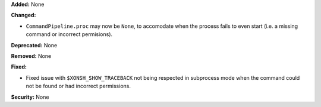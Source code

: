 **Added:** None

**Changed:**

* ``CommandPipeline.proc`` may now be ``None``, to accomodate when the process
  fails to even start (i.e. a missing command or incorrect permisions).

**Deprecated:** None

**Removed:** None

**Fixed:**

* Fixed issue with ``$XONSH_SHOW_TRACEBACK`` not being respected in subprocess
  mode when the command could not be found or had incorrect permissions.

**Security:** None
